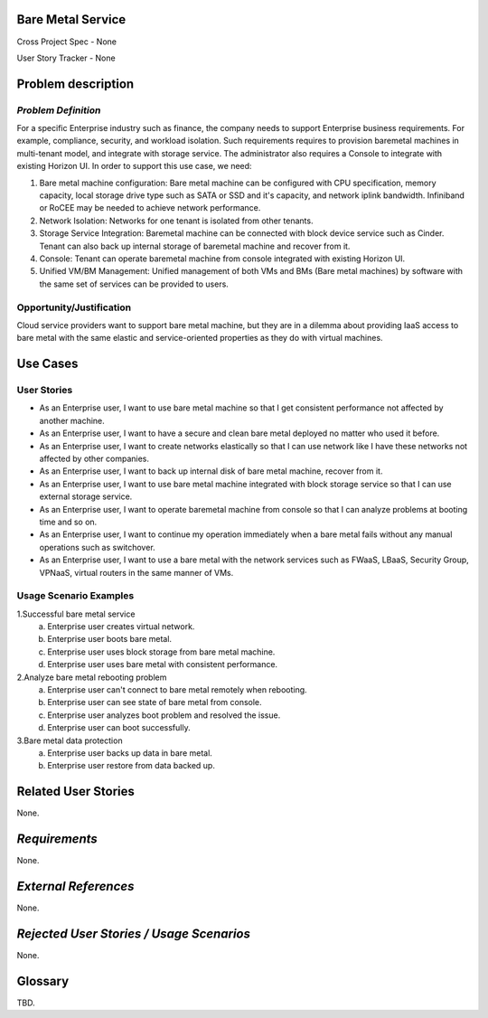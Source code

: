 Bare Metal Service
==================

Cross Project Spec - None

User Story Tracker - None

Problem description
====================

*Problem Definition*
--------------------

For a specific Enterprise industry such as finance, the company needs to
support Enterprise business requirements. For example, compliance, security,
and workload isolation. Such requirements requires to provision baremetal
machines in multi-tenant model, and integrate with storage service.
The administrator also requires a Console to integrate with existing Horizon
UI. In order to support this use case, we need:

#. Bare metal machine configuration: Bare metal machine can be configured with
   CPU specification, memory capacity, local storage drive type such as SATA
   or SSD and it's capacity, and network iplink bandwidth. Infiniband or RoCEE
   may be needed to achieve network performance.
   
#. Network Isolation: Networks for one tenant is isolated from other tenants.

#. Storage Service Integration: Baremetal machine can be connected with block
   device service such as Cinder. Tenant can also back up internal storage of
   baremetal machine and recover from it.

#. Console: Tenant can operate baremetal machine from console integrated with
   existing Horizon UI.

#. Unified VM/BM Management: Unified management of both VMs and BMs (Bare
   metal machines) by software with the same set of services can be provided
   to users.

Opportunity/Justification
-------------------------

Cloud service providers want to support bare metal machine, but they are in a
dilemma about providing IaaS access to bare metal with the same elastic and
service-oriented properties as they do with virtual machines.

Use Cases
=========

User Stories
------------

* As an Enterprise user, I want to use bare metal machine so that I get
  consistent performance not affected by another machine.

* As an Enterprise user, I want to have a secure and clean bare metal
  deployed no matter who used it before.

* As an Enterprise user, I want to create networks elastically so that I can
  use network like I have these networks not affected by other companies.

* As an Enterprise user, I want to back up internal disk of bare metal machine,
  recover from it.

* As an Enterprise user, I want to use bare metal machine integrated with
  block storage service so that I can use external storage service.

* As an Enterprise user, I want to operate baremetal machine from console
  so that I can analyze problems at booting time and so on.

* As an Enterprise user, I want to continue my operation immediately when
  a bare metal fails without any manual operations such as switchover.

* As an Enterprise user, I want to use a bare metal with the network
  services such as FWaaS, LBaaS, Security Group, VPNaaS, virtual routers
  in the same manner of VMs.

Usage Scenario Examples
------------------------

1.Successful bare metal service
  a. Enterprise user creates virtual network.
  b. Enterprise user boots bare metal.
  c. Enterprise user uses block storage from bare metal machine.
  d. Enterprise user uses bare metal with consistent performance.

2.Analyze bare metal rebooting problem
  a. Enterprise user can't connect to bare metal remotely when rebooting.
  b. Enterprise user can see state of bare metal from console.
  c. Enterprise user analyzes boot problem and resolved the issue.
  d. Enterprise user can boot successfully.

3.Bare metal data protection
  a. Enterprise user backs up data in bare metal.
  b. Enterprise user restore from data backed up.

Related User Stories
====================

None.

*Requirements*
==============

None.

*External References*
=====================

None.

*Rejected User Stories / Usage Scenarios*
=========================================

None.

Glossary
========

TBD.
